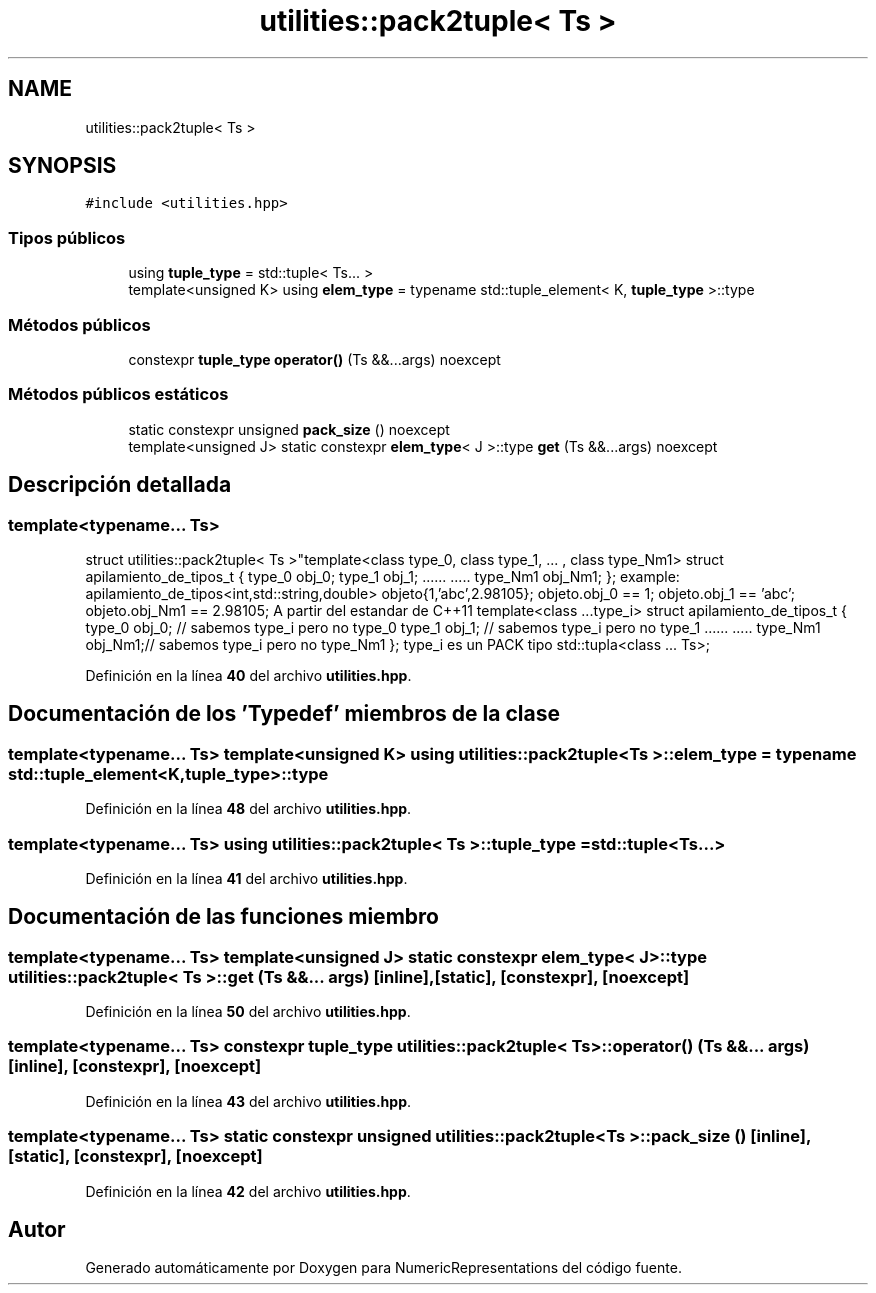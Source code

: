 .TH "utilities::pack2tuple< Ts >" 3 "Lunes, 2 de Enero de 2023" "NumericRepresentations" \" -*- nroff -*-
.ad l
.nh
.SH NAME
utilities::pack2tuple< Ts >
.SH SYNOPSIS
.br
.PP
.PP
\fC#include <utilities\&.hpp>\fP
.SS "Tipos públicos"

.in +1c
.ti -1c
.RI "using \fBtuple_type\fP = std::tuple< Ts\&.\&.\&. >"
.br
.ti -1c
.RI "template<unsigned K> using \fBelem_type\fP = typename std::tuple_element< K, \fBtuple_type\fP >::type"
.br
.in -1c
.SS "Métodos públicos"

.in +1c
.ti -1c
.RI "constexpr \fBtuple_type\fP \fBoperator()\fP (Ts &&\&.\&.\&.args) noexcept"
.br
.in -1c
.SS "Métodos públicos estáticos"

.in +1c
.ti -1c
.RI "static constexpr unsigned \fBpack_size\fP () noexcept"
.br
.ti -1c
.RI "template<unsigned J> static constexpr \fBelem_type\fP< J >::type \fBget\fP (Ts &&\&.\&.\&.args) noexcept"
.br
.in -1c
.SH "Descripción detallada"
.PP 

.SS "template<typename\&.\&.\&. Ts>
.br
struct utilities::pack2tuple< Ts >"template<class type_0, class type_1, \&.\&.\&. , class type_Nm1> struct apilamiento_de_tipos_t { type_0 obj_0; type_1 obj_1; \&.\&.\&.\&.\&.\&. \&.\&.\&.\&.\&. type_Nm1 obj_Nm1; }; example: apilamiento_de_tipos<int,std::string,double> objeto{1,'abc',2\&.98105}; objeto\&.obj_0 == 1; objeto\&.obj_1 == 'abc'; objeto\&.obj_Nm1 == 2\&.98105; A partir del estandar de C++11 template<class \&.\&.\&.type_i> struct apilamiento_de_tipos_t { type_0 obj_0; // sabemos type_i pero no type_0 type_1 obj_1; // sabemos type_i pero no type_1 \&.\&.\&.\&.\&.\&. \&.\&.\&.\&.\&. type_Nm1 obj_Nm1;// sabemos type_i pero no type_Nm1 }; type_i es un PACK tipo std::tupla<class \&.\&.\&. Ts>; 
.PP
Definición en la línea \fB40\fP del archivo \fButilities\&.hpp\fP\&.
.SH "Documentación de los 'Typedef' miembros de la clase"
.PP 
.SS "template<typename\&.\&.\&. Ts> template<unsigned K> using \fButilities::pack2tuple\fP< Ts >::elem_type =  typename std::tuple_element<K,\fBtuple_type\fP>::type"

.PP
Definición en la línea \fB48\fP del archivo \fButilities\&.hpp\fP\&.
.SS "template<typename\&.\&.\&. Ts> using \fButilities::pack2tuple\fP< Ts >::tuple_type =  std::tuple<Ts\&.\&.\&.>"

.PP
Definición en la línea \fB41\fP del archivo \fButilities\&.hpp\fP\&.
.SH "Documentación de las funciones miembro"
.PP 
.SS "template<typename\&.\&.\&. Ts> template<unsigned J> static constexpr \fBelem_type\fP< J >::type \fButilities::pack2tuple\fP< Ts >::get (Ts &&\&.\&.\&. args)\fC [inline]\fP, \fC [static]\fP, \fC [constexpr]\fP, \fC [noexcept]\fP"

.PP
Definición en la línea \fB50\fP del archivo \fButilities\&.hpp\fP\&.
.SS "template<typename\&.\&.\&. Ts> constexpr \fBtuple_type\fP \fButilities::pack2tuple\fP< Ts >::operator() (Ts &&\&.\&.\&. args)\fC [inline]\fP, \fC [constexpr]\fP, \fC [noexcept]\fP"

.PP
Definición en la línea \fB43\fP del archivo \fButilities\&.hpp\fP\&.
.SS "template<typename\&.\&.\&. Ts> static constexpr unsigned \fButilities::pack2tuple\fP< Ts >::pack_size ()\fC [inline]\fP, \fC [static]\fP, \fC [constexpr]\fP, \fC [noexcept]\fP"

.PP
Definición en la línea \fB42\fP del archivo \fButilities\&.hpp\fP\&.

.SH "Autor"
.PP 
Generado automáticamente por Doxygen para NumericRepresentations del código fuente\&.
